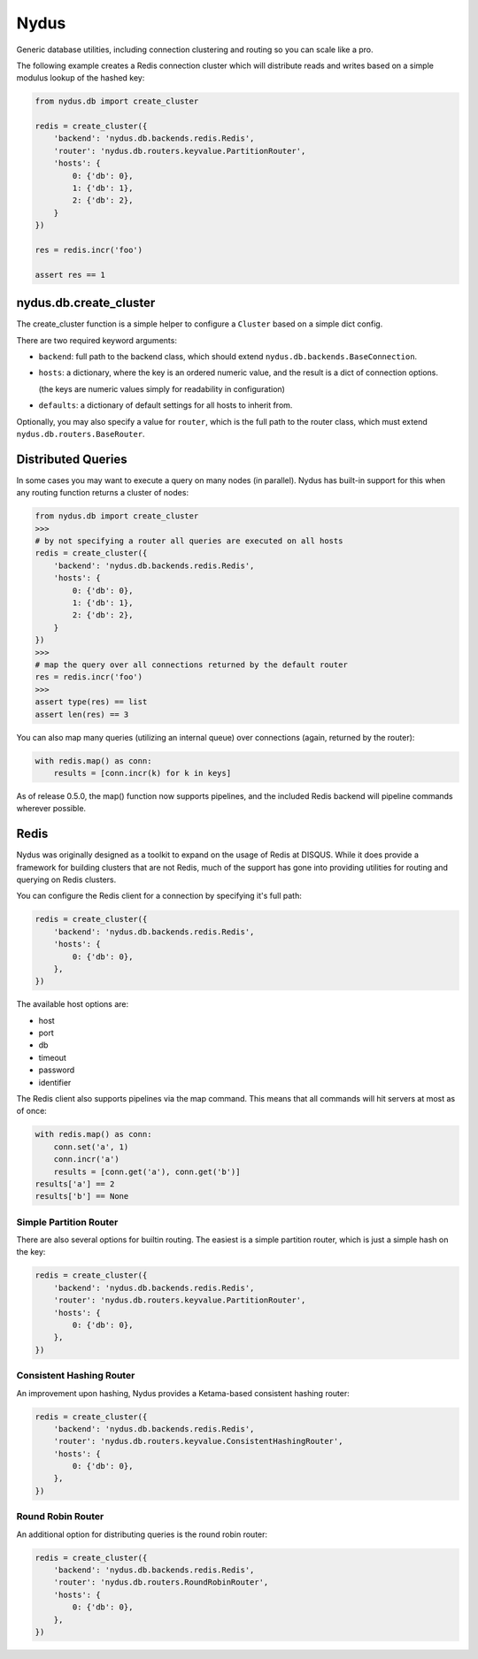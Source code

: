 Nydus
=====

Generic database utilities, including connection clustering and routing so you can scale like a pro.

The following example creates a Redis connection cluster which will distribute reads and writes based on a simple modulus lookup of the hashed key:

.. code:: python

    from nydus.db import create_cluster

    redis = create_cluster({
        'backend': 'nydus.db.backends.redis.Redis',
        'router': 'nydus.db.routers.keyvalue.PartitionRouter',
        'hosts': {
            0: {'db': 0},
            1: {'db': 1},
            2: {'db': 2},
        }
    })

    res = redis.incr('foo')

    assert res == 1


nydus.db.create_cluster
-----------------------

The create_cluster function is a simple helper to configure a ``Cluster`` based on a simple dict config.

There are two required keyword arguments:

* ``backend``: full path to the backend class, which should extend ``nydus.db.backends.BaseConnection``.

* ``hosts``: a dictionary, where the key is an ordered numeric value, and the result is a dict of connection options.

  (the keys are numeric values simply for readability in configuration)

* ``defaults``: a dictionary of default settings for all hosts to inherit from.

Optionally, you may also specify a value for ``router``, which is the full path to the router class,
which must extend ``nydus.db.routers.BaseRouter``.

Distributed Queries
-------------------

In some cases you may want to execute a query on many nodes (in parallel). Nydus has built-in support for this when any routing function
returns a cluster of nodes:

.. code:: python

    from nydus.db import create_cluster
    >>>
    # by not specifying a router all queries are executed on all hosts
    redis = create_cluster({
        'backend': 'nydus.db.backends.redis.Redis',
        'hosts': {
            0: {'db': 0},
            1: {'db': 1},
            2: {'db': 2},
        }
    })
    >>>
    # map the query over all connections returned by the default router
    res = redis.incr('foo')
    >>>
    assert type(res) == list
    assert len(res) == 3

You can also map many queries (utilizing an internal queue) over connections (again, returned by the router):

.. code:: python

    with redis.map() as conn:
        results = [conn.incr(k) for k in keys]

As of release 0.5.0, the map() function now supports pipelines, and the included Redis backend will pipeline commands
wherever possible.

Redis
-----

Nydus was originally designed as a toolkit to expand on the usage of Redis at DISQUS. While it does provide
a framework for building clusters that are not Redis, much of the support has gone into providing utilities
for routing and querying on Redis clusters.

You can configure the Redis client for a connection by specifying it's full path:

.. code:: python

    redis = create_cluster({
        'backend': 'nydus.db.backends.redis.Redis',
        'hosts': {
            0: {'db': 0},
        },
    })

The available host options are:

* host
* port
* db
* timeout
* password
* identifier

The Redis client also supports pipelines via the map command. This means that all commands will hit servers at most
as of once:

.. code:: python

    with redis.map() as conn:
        conn.set('a', 1)
        conn.incr('a')
        results = [conn.get('a'), conn.get('b')]
    results['a'] == 2
    results['b'] == None

Simple Partition Router
~~~~~~~~~~~~~~~~~~~~~~~

There are also several options for builtin routing. The easiest is a simple partition router, which is just a simple
hash on the key:

.. code:: python

    redis = create_cluster({
        'backend': 'nydus.db.backends.redis.Redis',
        'router': 'nydus.db.routers.keyvalue.PartitionRouter',
        'hosts': {
            0: {'db': 0},
        },
    })

Consistent Hashing Router
~~~~~~~~~~~~~~~~~~~~~~~~~

An improvement upon hashing, Nydus provides a Ketama-based consistent hashing router:

.. code:: python

    redis = create_cluster({
        'backend': 'nydus.db.backends.redis.Redis',
        'router': 'nydus.db.routers.keyvalue.ConsistentHashingRouter',
        'hosts': {
            0: {'db': 0},
        },
    })

Round Robin Router
~~~~~~~~~~~~~~~~~~

An additional option for distributing queries is the round robin router:

.. code:: python

    redis = create_cluster({
        'backend': 'nydus.db.backends.redis.Redis',
        'router': 'nydus.db.routers.RoundRobinRouter',
        'hosts': {
            0: {'db': 0},
        },
    })


